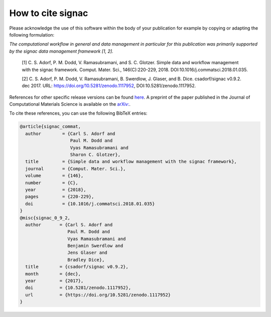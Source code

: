 .. _acknowledge:

==================
How to cite signac
==================

Please acknowledge the use of this software within the body of your publication for example by copying or adapting the following formulation:

*The computational workflow in general and data management in particular for this publication was primarily supported by the signac data management framework [1, 2].*

  [1] C. S. Adorf, P. M. Dodd, V. Ramasubramani, and S. C. Glotzer. Simple data and workflow management with the signac framework. Comput. Mater. Sci., 146(C):220-229, 2018. DOI:10.1016/j.commatsci.2018.01.035.

  [2] C. S. Adorf, P. M. Dodd, V. Ramasubramani, B. Swerdlow, J. Glaser, and B. Dice. csadorf/signac v0.9.2. dec 2017. URL: https://doi.org/10.5281/zenodo.1117952, DOI:10.5281/zenodo.1117952.

References for other specific release versions can be found `here <https://zenodo.org/badge/latestdoi/72946496>`_.
A preprint of the paper published in the Journal of Computational Materials Science is available on the `arXiv: <https://arxiv.org/abs/1611.03543>`_.

To cite these references, you can use the following BibTeX entries:

.. code-block:: bibtex

    @article{signac_commat,
      author        = {Carl S. Adorf and
                       Paul M. Dodd and
                       Vyas Ramasubramani and
                       Sharon C. Glotzer},
      title         = {Simple data and workflow management with the signac framework},
      journal       = {Comput. Mater. Sci.},
      volume        = {146},
      number        = {C},
      year          = {2018},
      pages         = {220-229},
      doi           = {10.1016/j.commatsci.2018.01.035}
    }
    @misc{signac_0_9_2,
      author       = {Carl S. Adorf and
                      Paul M. Dodd and
                      Vyas Ramasubramani and
                      Benjamin Swerdlow and
                      Jens Glaser and
                      Bradley Dice},
      title        = {csadorf/signac v0.9.2},
      month        = {dec},
      year         = {2017},
      doi          = {10.5281/zenodo.1117952},
      url          = {https://doi.org/10.5281/zenodo.1117952}
    }
